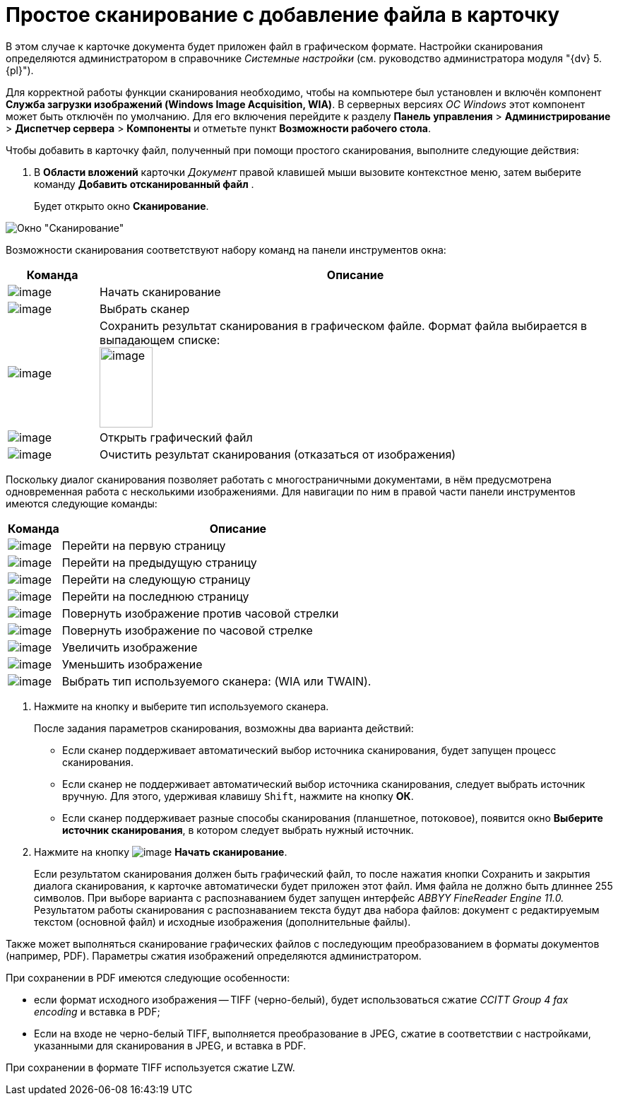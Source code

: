 = Простое сканирование с добавление файла в карточку

В этом случае к карточке документа будет приложен файл в графическом формате. Настройки сканирования определяются администратором в справочнике _Системные настройки_ (см. руководство администратора модуля "{dv} 5. {pl}").

Для корректной работы функции сканирования необходимо, чтобы на компьютере был установлен и включён компонент *Служба загрузки изображений (Windows Image Acquisition, WIA)*. В серверных версиях _ОС Windows_ этот компонент может быть отключён по умолчанию. Для его включения перейдите к разделу [.ph .menucascade]#*Панель управления* > *Администрирование* > *Диспетчер сервера* > *Компоненты*# и отметьте пункт *Возможности рабочего стола*.

Чтобы добавить в карточку файл, полученный при помощи простого сканирования, выполните следующие действия:

. В *Области вложений* карточки _Документ_ правой клавишей мыши вызовите контекстное меню, затем выберите команду *Добавить отсканированный файл* .
+
Будет открыто окно *Сканирование*.

image::Dcard_file_scan_simple.png[Окно "Сканирование"]

Возможности сканирования соответствуют набору команд на панели инструментов окна:

[cols="15%,85%",options="header"]
|===
|Команда |Описание
|image:buttons/scan_start.png[image] |Начать сканирование
|image:buttons/scan_select.png[image] |Выбрать сканер
|image:buttons/scan_save.png[image] |Сохранить результат сканирования в графическом файле. Формат файла выбирается в выпадающем списке: +
image:scan_formats.png[image,width=75,height=114] +
|image:buttons/scan_open.png[image] |Открыть графический файл
|image:buttons/scan_delete.png[image] |Очистить результат сканирования (отказаться от изображения)
|===

Поскольку диалог сканирования позволяет работать с многостраничными документами, в нём предусмотрена одновременная работа с несколькими изображениями. Для навигации по ним в правой части панели инструментов имеются следующие команды:

[cols="13%,87%",options="header"]
|===
|Команда |Описание
|image:buttons/scan_first_page.png[image] |Перейти на первую страницу
|image:buttons/scan_previous_page.png[image] |Перейти на предыдущую страницу
|image:buttons/scan_next_page.png[image] |Перейти на следующую страницу
|image:buttons/scan_last_page.png[image] |Перейти на последнюю страницу
|image:buttons/scan_rotate_left.png[image] |Повернуть изображение против часовой стрелки
|image:buttons/scan_rotate_right.png[image] |Повернуть изображение по часовой стрелке
|image:buttons/scan_increase.png[image] |Увеличить изображение
|image:buttons/scan_decrease.png[image] |Уменьшить изображение
|image:buttons/scan_select_scaner_type.png[image] |Выбрать тип используемого сканера: (WIA или TWAIN).
|===
. Нажмите на кнопку и выберите тип используемого сканера.
+
После задания параметров сканирования, возможны два варианта действий:

* Если сканер поддерживает автоматический выбор источника сканирования, будет запущен процесс сканирования.
* Если сканер не поддерживает автоматический выбор источника сканирования, следует выбрать источник вручную. Для этого, удерживая клавишу `Shift`, нажмите на кнопку *ОК*.
* Если сканер поддерживает разные способы сканирования (планшетное, потоковое), появится окно *Выберите источник сканирования*, в котором следует выбрать нужный источник.
. Нажмите на кнопку image:buttons/scan_start.png[image] *Начать сканирование*.
+
Если результатом сканирования должен быть графический файл, то после нажатия кнопки Сохранить и закрытия диалога сканирования, к карточке автоматически будет приложен этот файл. Имя файла не должно быть длиннее 255 символов. При выборе варианта с распознаванием будет запущен интерфейс _ABBYY FineReader Engine 11.0._ Результатом работы сканирования с распознаванием текста будут два набора файлов: документ с редактируемым текстом (основной файл) и исходные изображения (дополнительные файлы).

Также может выполняться сканирование графических файлов с последующим преобразованием в форматы документов (например, PDF). Параметры сжатия изображений определяются администратором.

При сохранении в PDF имеются следующие особенности:

* если формат исходного изображения -- TIFF (черно-белый), будет использоваться сжатие _CCITT Group 4 fax encoding_ и вставка в PDF;
* Если на входе не черно-белый TIFF, выполняется преобразование в JPEG, сжатие в соответствии с настройками, указанными для сканирования в JPEG, и вставка в PDF.

При сохранении в формате TIFF используется сжатие LZW.
